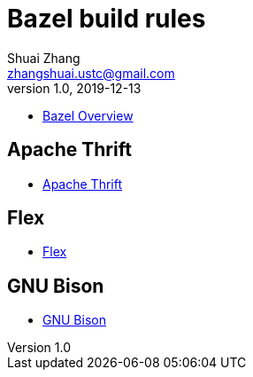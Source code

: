= Bazel build rules
Shuai Zhang <zhangshuai.ustc@gmail.com>
v1.0, 2019-12-13

* link:https://docs.bazel.build/versions/master/bazel-overview.html[Bazel Overview]

== Apache Thrift

* link:http://thrift.apache.org/[Apache Thrift]

== Flex

* link:https://github.com/westes/flex[Flex]

== GNU Bison

* link:https://www.gnu.org/software/bison/[GNU Bison]
